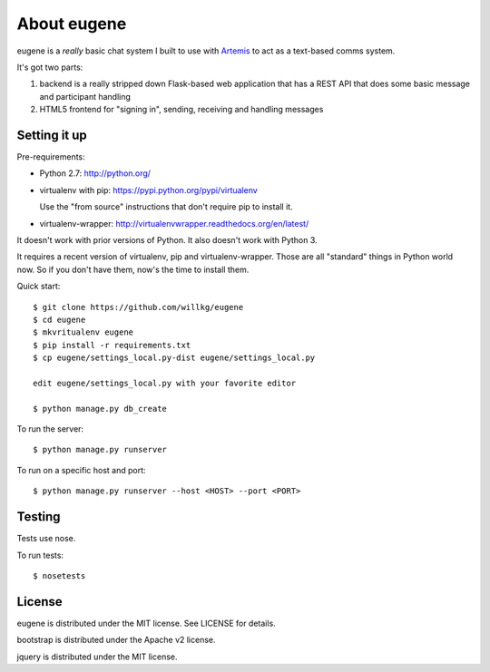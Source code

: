 ==============
 About eugene
==============

eugene is a *really* basic chat system I built to use with `Artemis
<http://www.artemis.eochu.com/>`_ to act as a text-based comms system.

It's got two parts:

1. backend is a really stripped down Flask-based web application that
   has a REST API that does some basic message and participant
   handling

2. HTML5 frontend for "signing in", sending, receiving and handling
   messages


Setting it up
=============

Pre-requirements:

* Python 2.7: http://python.org/
* virtualenv with pip: https://pypi.python.org/pypi/virtualenv

  Use the "from source" instructions that don't require pip to install
  it.

* virtualenv-wrapper: http://virtualenvwrapper.readthedocs.org/en/latest/

It doesn't work with prior versions of Python. It also doesn't work with
Python 3.

It requires a recent version of virtualenv, pip and virtualenv-wrapper.
Those are all "standard" things in Python world now. So if you don't
have them, now's the time to install them.


Quick start::

    $ git clone https://github.com/willkg/eugene
    $ cd eugene
    $ mkvritualenv eugene
    $ pip install -r requirements.txt
    $ cp eugene/settings_local.py-dist eugene/settings_local.py
    
    edit eugene/settings_local.py with your favorite editor

    $ python manage.py db_create


To run the server::

    $ python manage.py runserver


To run on a specific host and port::

    $ python manage.py runserver --host <HOST> --port <PORT>


Testing
=======

Tests use nose.

To run tests::

    $ nosetests


License
=======

eugene is distributed under the MIT license. See LICENSE for details.

bootstrap is distributed under the Apache v2 license.

jquery is distributed under the MIT license.
